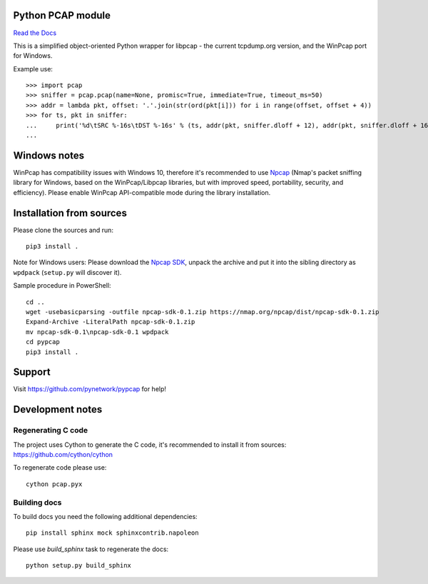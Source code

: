 Python PCAP module
------------------

|travis| `Read the Docs <http://pypcap.rtfd.org>`__

This is a simplified object-oriented Python wrapper for libpcap -
the current tcpdump.org version, and the WinPcap port for Windows.

Example use::

    >>> import pcap
    >>> sniffer = pcap.pcap(name=None, promisc=True, immediate=True, timeout_ms=50)
    >>> addr = lambda pkt, offset: '.'.join(str(ord(pkt[i])) for i in range(offset, offset + 4))
    >>> for ts, pkt in sniffer:
    ...     print('%d\tSRC %-16s\tDST %-16s' % (ts, addr(pkt, sniffer.dloff + 12), addr(pkt, sniffer.dloff + 16)))
    ...


Windows notes
-------------

WinPcap has compatibility issues with Windows 10, therefore
it's recommended to use `Npcap <https://nmap.org/npcap/>`_
(Nmap's packet sniffing library for Windows, based on the WinPcap/Libpcap libraries, but with improved speed, portability, security, and efficiency). Please enable WinPcap API-compatible mode during the library installation.

Installation from sources
-------------------------

Please clone the sources and run::

    pip3 install .

Note for Windows users: Please download the `Npcap SDK <https://nmap.org/npcap/>`_, unpack the archive and put it into the sibling directory as ``wpdpack`` (``setup.py`` will discover it).

Sample procedure in PowerShell::

    cd ..
    wget -usebasicparsing -outfile npcap-sdk-0.1.zip https://nmap.org/npcap/dist/npcap-sdk-0.1.zip
    Expand-Archive -LiteralPath npcap-sdk-0.1.zip
    mv npcap-sdk-0.1\npcap-sdk-0.1 wpdpack
    cd pypcap
    pip3 install .


Support
-------

Visit https://github.com/pynetwork/pypcap for help!

.. |travis| image:: https://img.shields.io/travis/pynetwork/pypcap.svg
   :target: https://travis-ci.org/pynetwork/pypcap


Development notes
-----------------

Regenerating C code
~~~~~~~~~~~~~~~~~~~

The project uses Cython to generate the C code, it's recommended to install it from sources: https://github.com/cython/cython

To regenerate code please use::

    cython pcap.pyx


Building docs
~~~~~~~~~~~~~

To build docs you need the following additional dependencies::

    pip install sphinx mock sphinxcontrib.napoleon

Please use `build_sphinx` task to regenerate the docs::

    python setup.py build_sphinx

